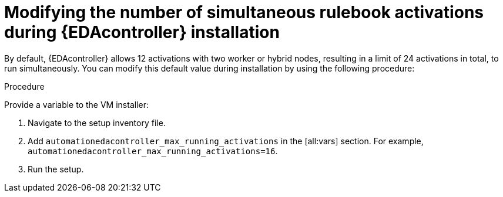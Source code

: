 [id="modifying-activations-during-install"]

= Modifying the number of simultaneous rulebook activations during {EDAcontroller} installation 

[role="_abstract"]
By default, {EDAcontroller} allows 12 activations with two worker or hybrid nodes, resulting in a limit of 24 activations in total, to run simultaneously.
You can modify this default value during installation by using the following procedure:

.Procedure
Provide a variable to the VM installer:

. Navigate to the setup inventory file. 
. Add `automationedacontroller_max_running_activations` in the [all:vars] section.
For example, `automationedacontroller_max_running_activations=16`.
. Run the setup.